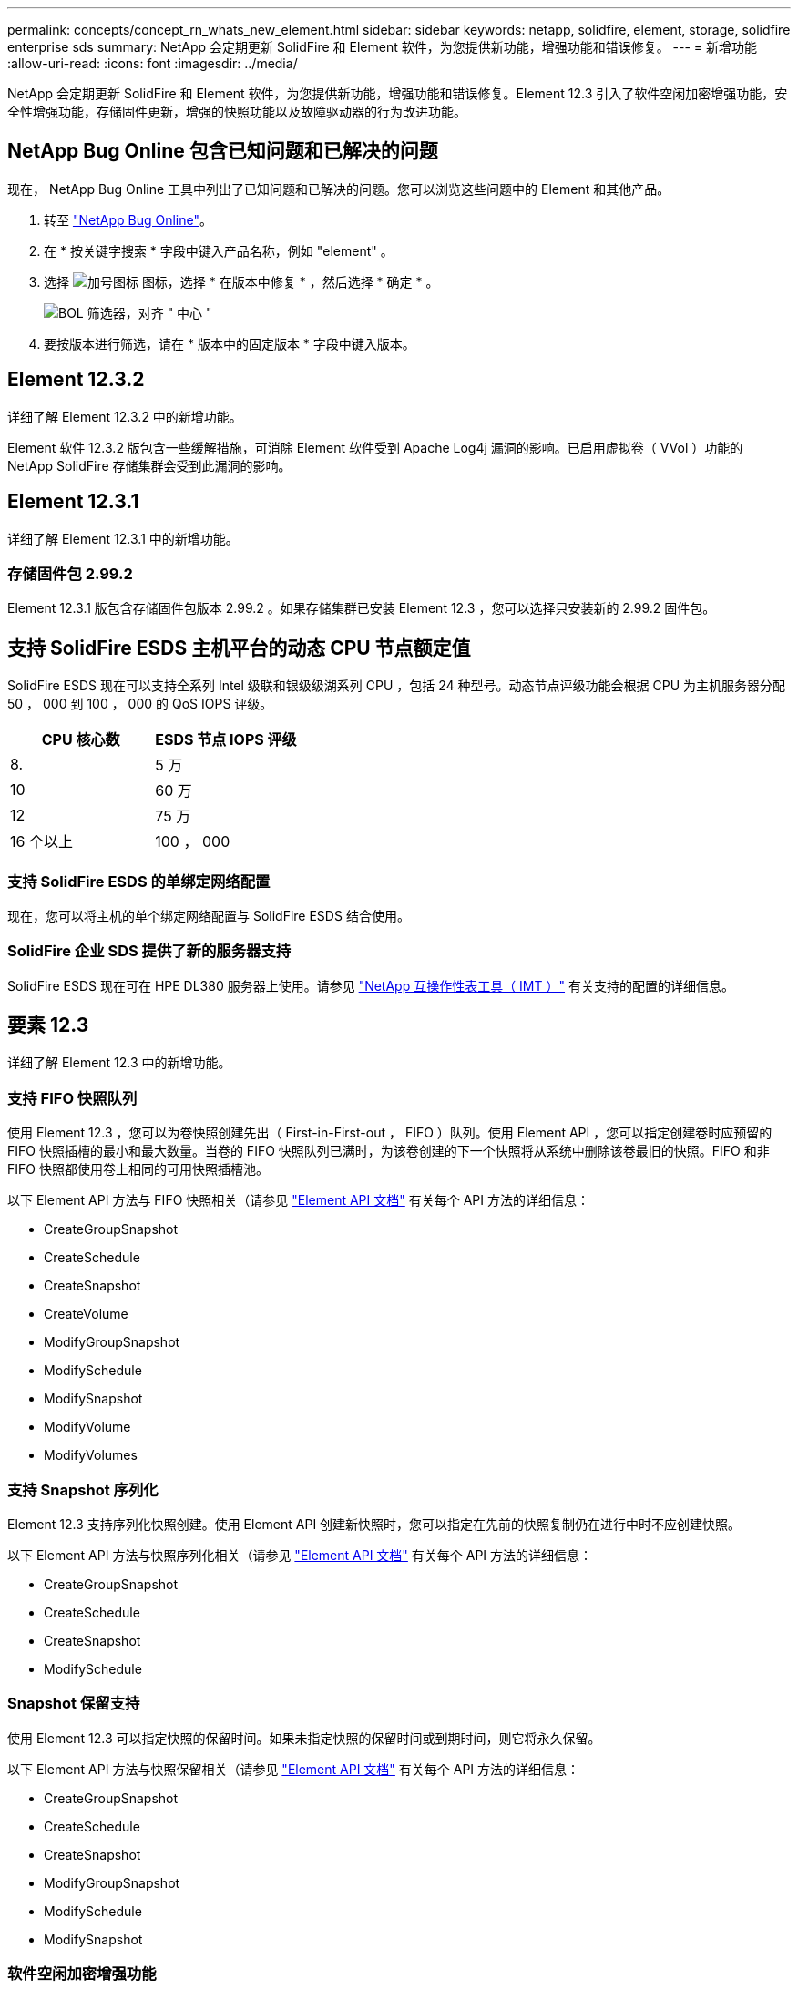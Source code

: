 ---
permalink: concepts/concept_rn_whats_new_element.html 
sidebar: sidebar 
keywords: netapp, solidfire, element, storage, solidfire enterprise sds 
summary: NetApp 会定期更新 SolidFire 和 Element 软件，为您提供新功能，增强功能和错误修复。 
---
= 新增功能
:allow-uri-read: 
:icons: font
:imagesdir: ../media/


[role="lead"]
NetApp 会定期更新 SolidFire 和 Element 软件，为您提供新功能，增强功能和错误修复。Element 12.3 引入了软件空闲加密增强功能，安全性增强功能，存储固件更新，增强的快照功能以及故障驱动器的行为改进功能。



== NetApp Bug Online 包含已知问题和已解决的问题

现在， NetApp Bug Online 工具中列出了已知问题和已解决的问题。您可以浏览这些问题中的 Element 和其他产品。

. 转至 https://mysupport.netapp.com/site/products/all/details/solidfire-elementos/bugsonline-tab["NetApp Bug Online"^]。
. 在 * 按关键字搜索 * 字段中键入产品名称，例如 "element" 。
. 选择 image:plus_icon.PNG["加号图标"] 图标，选择 * 在版本中修复 * ，然后选择 * 确定 * 。
+
image:bol_filters.PNG["BOL 筛选器，对齐 \" 中心 \""]

. 要按版本进行筛选，请在 * 版本中的固定版本 * 字段中键入版本。




== Element 12.3.2

详细了解 Element 12.3.2 中的新增功能。

Element 软件 12.3.2 版包含一些缓解措施，可消除 Element 软件受到 Apache Log4j 漏洞的影响。已启用虚拟卷（ VVol ）功能的 NetApp SolidFire 存储集群会受到此漏洞的影响。



== Element 12.3.1

详细了解 Element 12.3.1 中的新增功能。



=== 存储固件包 2.99.2

Element 12.3.1 版包含存储固件包版本 2.99.2 。如果存储集群已安装 Element 12.3 ，您可以选择只安装新的 2.99.2 固件包。



== 支持 SolidFire ESDS 主机平台的动态 CPU 节点额定值

SolidFire ESDS 现在可以支持全系列 Intel 级联和银级级湖系列 CPU ，包括 24 种型号。动态节点评级功能会根据 CPU 为主机服务器分配 50 ， 000 到 100 ， 000 的 QoS IOPS 评级。

[cols="100,100"]
|===
| CPU 核心数 | ESDS 节点 IOPS 评级 


 a| 
8.
 a| 
5 万



 a| 
10
 a| 
60 万



 a| 
12
 a| 
75 万



 a| 
16 个以上
 a| 
100 ， 000

|===


=== 支持 SolidFire ESDS 的单绑定网络配置

现在，您可以将主机的单个绑定网络配置与 SolidFire ESDS 结合使用。



=== SolidFire 企业 SDS 提供了新的服务器支持

SolidFire ESDS 现在可在 HPE DL380 服务器上使用。请参见 https://mysupport.netapp.com/matrix/imt.jsp?components=97283;&solution=1757&isHWU&src=IMT["NetApp 互操作性表工具（ IMT ）"^] 有关支持的配置的详细信息。



== 要素 12.3

详细了解 Element 12.3 中的新增功能。



=== 支持 FIFO 快照队列

使用 Element 12.3 ，您可以为卷快照创建先出（ First-in-First-out ， FIFO ）队列。使用 Element API ，您可以指定创建卷时应预留的 FIFO 快照插槽的最小和最大数量。当卷的 FIFO 快照队列已满时，为该卷创建的下一个快照将从系统中删除该卷最旧的快照。FIFO 和非 FIFO 快照都使用卷上相同的可用快照插槽池。

以下 Element API 方法与 FIFO 快照相关（请参见 link:../api/index.html["Element API 文档"] 有关每个 API 方法的详细信息：

* CreateGroupSnapshot
* CreateSchedule
* CreateSnapshot
* CreateVolume
* ModifyGroupSnapshot
* ModifySchedule
* ModifySnapshot
* ModifyVolume
* ModifyVolumes




=== 支持 Snapshot 序列化

Element 12.3 支持序列化快照创建。使用 Element API 创建新快照时，您可以指定在先前的快照复制仍在进行中时不应创建快照。

以下 Element API 方法与快照序列化相关（请参见 link:../api/index.html["Element API 文档"] 有关每个 API 方法的详细信息：

* CreateGroupSnapshot
* CreateSchedule
* CreateSnapshot
* ModifySchedule




=== Snapshot 保留支持

使用 Element 12.3 可以指定快照的保留时间。如果未指定快照的保留时间或到期时间，则它将永久保留。

以下 Element API 方法与快照保留相关（请参见 link:../api/index.html["Element API 文档"] 有关每个 API 方法的详细信息：

* CreateGroupSnapshot
* CreateSchedule
* CreateSnapshot
* ModifyGroupSnapshot
* ModifySchedule
* ModifySnapshot




=== 软件空闲加密增强功能

对于软件空闲加密功能， Element 12.3 引入了外部密钥管理（ External Key Management ， EKM ）并能够重新设置软件加密主密钥的密钥。您可以在创建存储集群时启用空闲软件加密。创建 SolidFire 企业 SDS 存储集群时，默认情况下会启用空闲软件加密。此功能会对存储节点中 SSD 上存储的所有数据进行加密，并且对客户端 IO 的性能影响非常小（~2% ）。

以下 Element API 方法与空闲软件加密相关（请参见 link:../api/index.html["Element API 文档"] 有关每个 API 方法的详细信息：

* CreateCluster
* DisableEncryptionAtRest
* EnableEncryptionAtRest
* GetSoftwareEncryptionAtRestInfo
* RekeySoftwareEncryptionAtRestMasterKey




=== 存储节点固件更新

Element 12.3 提供了存储节点的固件更新。 link:../concepts/concept_rn_relatedrn_element.html#storage-firmware["了解更多信息。"]。



=== 安全性增强功能

Element 12.3 可解决存储节点和管理节点的安全漏洞。 https://security.netapp.com/["了解更多信息。"] 关于这些安全增强功能。



=== 改进了故障驱动器的行为

Element 12.3 使用 SolidFire 设备驱动器中的 SMART 运行状况数据对这些驱动器定期执行运行状况检查。未通过智能运行状况检查的驱动器可能接近故障。如果某个驱动器未通过智能运行状况检查，则该驱动器将过渡到 * 故障 * 状态，并显示严重严重性集群故障： `d" 驱动器驱动器驱动器驱动器驱动器驱动器驱动器驱动器驱动器驱动器驱动器驱动器驱动器驱动器驱动器驱动器驱动器驱动器驱动器驱动器驱动器驱动器驱动器驱动器驱动器运行状况检查失败 " 。要解决此故障，请更换驱动器。`



=== SolidFire 企业 SDS 提供了新的服务器支持

SolidFire ESDS 现在可在 Dell R640 服务器上使用。请参见 https://mysupport.netapp.com/matrix/imt.jsp?components=97283;&solution=1757&isHWU&src=IMT["NetApp 互操作性表工具（ IMT ）"^] 有关支持的配置的详细信息。



=== SolidFire ESDS 的新文档

SolidFire ESDS 提供了以下新文档：

* https://docs.netapp.com/us-en/element-software/esds/task_esds_r640_drive_repl.html["更换 Dell R640 的驱动器"^]：提供了更换 Dell R640 服务器中的驱动器的步骤。
* https://kb.netapp.com/Special:Search?query=solidfire+enterprise+SDS&type=wiki["知识库文章（需要登录）"^]：提供有关对 SolidFire ESDS 系统问题进行故障排除的信息。




=== SolidFire ESDS 已知问题的新位置

现在，您可以在上搜索已知问题 https://mysupport.netapp.com/site/products/all/details/solidfire-enterprise-sds/bugsonline-tab["Bug Online 工具（需要登录）"^]。

[discrete]
== 了解更多信息

* https://kb.netapp.com/Advice_and_Troubleshooting/Data_Storage_Software/Management_services_for_Element_Software_and_NetApp_HCI/Management_Services_Release_Notes["《 NetApp 混合云控制和管理服务发行说明》"^]
* https://docs.netapp.com/us-en/vcp/index.html["适用于 vCenter Server 的 NetApp Element 插件"^]
* https://www.netapp.com/data-storage/solidfire/documentation["SolidFire 和 Element 资源页面"^]
* https://docs.netapp.com/us-en/element-software/index.html["SolidFire 和 Element 软件文档"^]
* http://docs.netapp.com/sfe-122/index.jsp["适用于先前版本的 SolidFire 和 Element 软件文档中心"^]
* https://www.netapp.com/us/documentation/hci.aspx["NetApp HCI 资源页面"^]
* link:../hardware/fw_storage_nodes.html["SolidFire 存储节点支持的存储固件版本"] _new_

